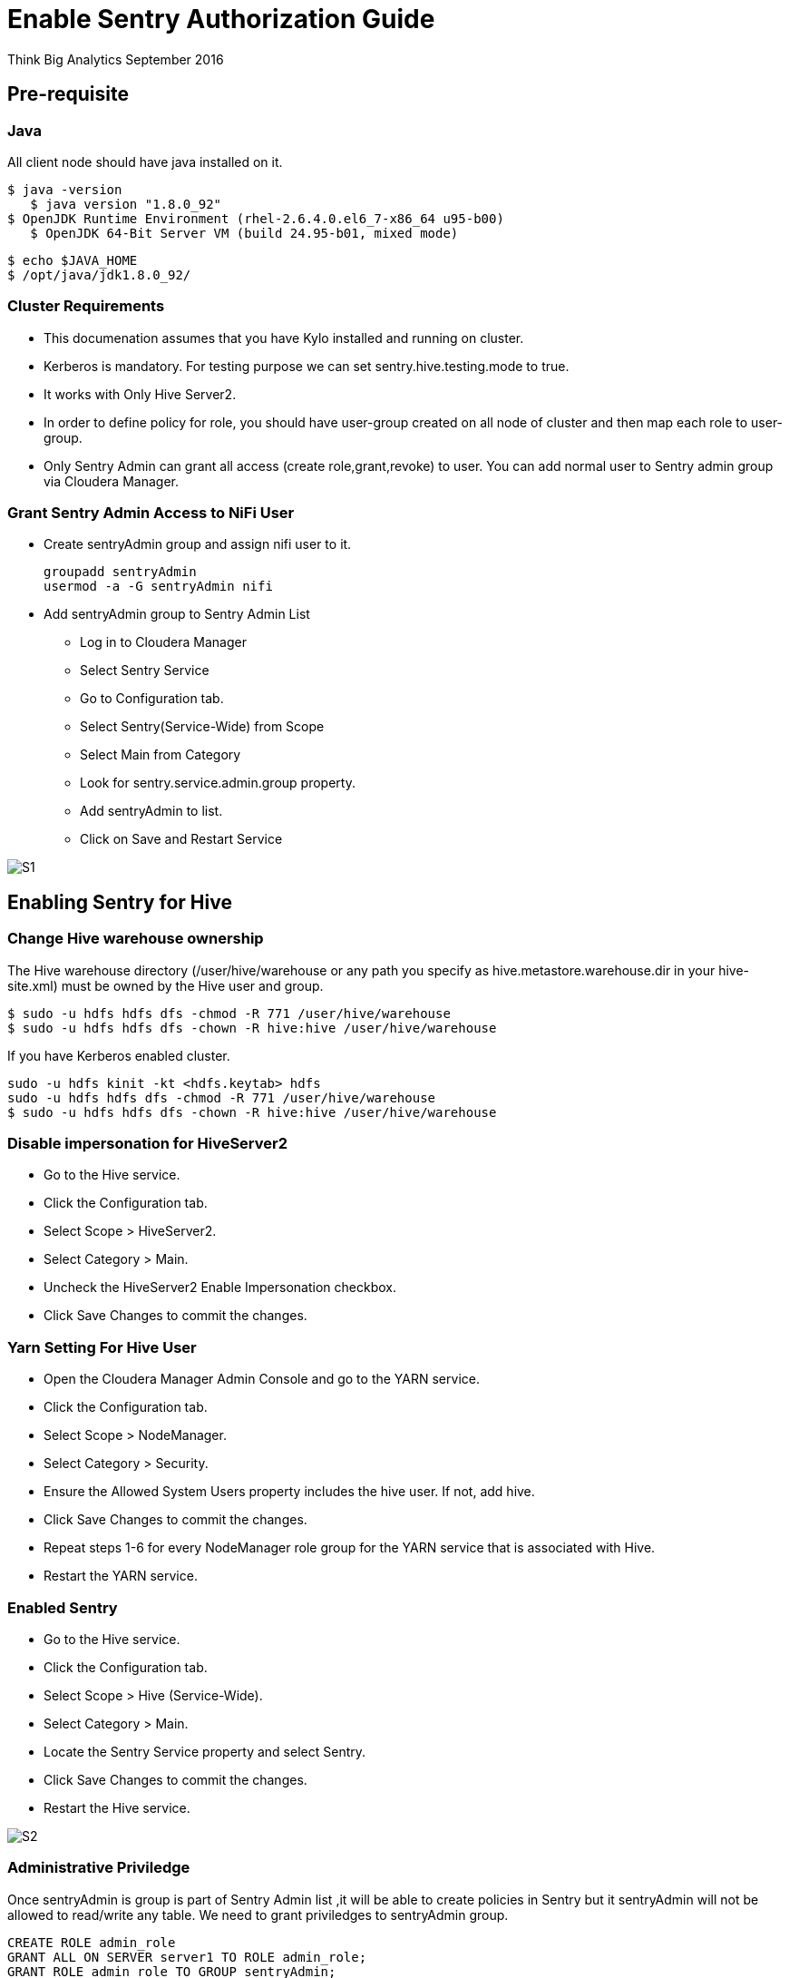 = Enable Sentry Authorization Guide
ifdef::env-github,env-browser[:outfilesuffix: .adoc]

Think Big Analytics
September 2016

:toc:
:toclevels: 2
:toc-title: Contents

== Pre-requisite

=== Java 

All client node should have java installed  on it.
	
	$ java -version
    $ java version "1.8.0_92"
	$ OpenJDK Runtime Environment (rhel-2.6.4.0.el6_7-x86_64 u95-b00)
    $ OpenJDK 64-Bit Server VM (build 24.95-b01, mixed mode)

    $ echo $JAVA_HOME
    $ /opt/java/jdk1.8.0_92/

	
=== Cluster Requirements 	
* This documenation assumes that you have Kylo installed and running on cluster.	
* Kerberos is mandatory. For testing purpose we can set sentry.hive.testing.mode to true.
* It works with Only Hive Server2.
* In order to define policy for role, you should have user-group created on all node of cluster and then map each role to user-group.
* Only Sentry Admin can grant all access (create role,grant,revoke) to user. You can add normal user to Sentry admin group via Cloudera Manager.


=== Grant Sentry Admin Access to NiFi User

* Create sentryAdmin group and assign nifi user to it.

	groupadd sentryAdmin
	usermod -a -G sentryAdmin nifi

* Add sentryAdmin group to Sentry Admin List

*** Log in to Cloudera Manager
*** Select Sentry Service
*** Go to  Configuration  tab.
*** Select Sentry(Service-Wide) from Scope
*** Select Main from Category
*** Look for sentry.service.admin.group property.
*** Add sentryAdmin to list.
*** Click on Save and Restart Service

image::images/S1.png[]

== Enabling Sentry for Hive

=== Change Hive warehouse ownership

The Hive warehouse directory (/user/hive/warehouse or any path you specify as hive.metastore.warehouse.dir in your hive-site.xml) must be owned by the Hive user and group.

	$ sudo -u hdfs hdfs dfs -chmod -R 771 /user/hive/warehouse
	$ sudo -u hdfs hdfs dfs -chown -R hive:hive /user/hive/warehouse

If you have Kerberos enabled cluster.

	sudo -u hdfs kinit -kt <hdfs.keytab> hdfs
	sudo -u hdfs hdfs dfs -chmod -R 771 /user/hive/warehouse
	$ sudo -u hdfs hdfs dfs -chown -R hive:hive /user/hive/warehouse
	
=== Disable impersonation for HiveServer2

* Go to the Hive service.
* Click the Configuration tab.
* Select Scope > HiveServer2.
* Select Category > Main.
* Uncheck the HiveServer2 Enable Impersonation checkbox.
* Click Save Changes to commit the changes.


=== Yarn Setting For Hive User

* Open the Cloudera Manager Admin Console and go to the YARN service.
* Click the Configuration tab.
* Select Scope > NodeManager.
* Select Category > Security.
* Ensure the Allowed System Users property includes the hive user. If not, add hive.
* Click Save Changes to commit the changes.
* Repeat steps 1-6 for every NodeManager role group for the YARN service that is associated with Hive.
* Restart the YARN service.

=== Enabled Sentry

* Go to the Hive service.
* Click the Configuration tab.
* Select Scope > Hive (Service-Wide).
* Select Category > Main.
* Locate the Sentry Service property and select Sentry.
* Click Save Changes to commit the changes.
* Restart the Hive service.

image::images/S2.png[]


=== Administrative Priviledge

Once sentryAdmin is group is part of Sentry Admin list ,it will be able to create policies in Sentry but it sentryAdmin will not be allowed to read/write any table. We need to grant priviledges to sentryAdmin group.

	CREATE ROLE admin_role
	GRANT ALL ON SERVER server1 TO ROLE admin_role;
	GRANT ROLE admin_role TO GROUP sentryAdmin;


== Enabled HDFS ACL

* Go to the Cloudera Manager Admin Console and navigate to the HDFS service.
* Click the Configuration tab.
* Select Scope > HDFS-1 (Service-Wide).
* Select Category > Security.
* Locate the Enable Access Control Lists property and select its checkbox to enable HDFS ACLs.
* Click Save Changes to commit the changes.

image::images/S3.png[]
	
Sentry authorization is configured successfully. Now create a feed from ThinkBig UI and test it.
